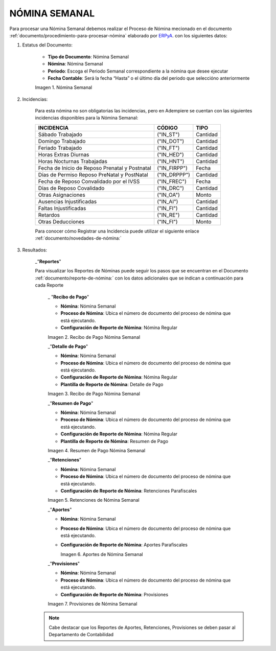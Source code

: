 
.. |Nómina Semanal| image:: resources/semanal.png
.. |Recibo de Pago Nómina Semanal| image:: resources/recibosemanal.png
.. |Detalle de Pago Nómina Semanal| image:: resources/detallesemanal.png
.. |Resumen de Pago Nómina Semanal| image:: resources/resumensemanal.png
.. |Retenciones Nómina Semanal| image:: resources/retencionessemanal.png
.. |Aportes Nómina Semanal| image:: resources/aportessemanal.png
.. |Provisiones Nómina Semanal| image:: resources/provisionessemanal.png

.. _documento/nomina-semanal:
.. _ERPyA: http://erpya.com


======================
 **NÓMINA SEMANAL**
======================

Para procesar una Nómina Semanal debemos realizar el Proceso de Nómina mecionado en el documento :ref:`documento/procedimiento-para-procesar-nómina` elaborado por `ERPyA`_. con los siguientes datos:

#. Estatus del Documento:


      - **Tipo de Documento**: Nómina Semanal

      - **Nómina**: Nómina Semanal

      - **Periodo**: Escoga el Periodo Semanal correspondiente a la nómina que 	desee ejecutar

      - **Fecha Contable**: Será la fecha “Hasta” o el último día del periodo que seleccióno anteriormente

      |Nómina Semanal|

      Imagen 1. Nómina Semanal


#. Incidencias:

      Para esta nómina no son obligatorias las incidencias, pero en Adempiere se cuentan con las siguientes incidencias disponibles para la Nómina Semanal:


      +-------------------------------------------------------+----------------------+----------------+
      |           **INCIDENCIA**                              |     **CÓDIGO**       |    **TIPO**    |
      +=======================================================+======================+================+
      | Sábado Trabajado                                      |     ("IN_ST")        |    Cantidad    |
      +-------------------------------------------------------+----------------------+----------------+
      | Domingo Trabajado                                     |     ("IN_DOT")       |    Cantidad    |
      +-------------------------------------------------------+----------------------+----------------+
      | Feriado Trabajado                                     |     ("IN_FT")        |    Cantidad    |
      +-------------------------------------------------------+----------------------+----------------+
      | Horas Extras Diurnas                                  |     ("IN_HED")       |    Cantidad    |
      +-------------------------------------------------------+----------------------+----------------+
      | Horas Nocturnas Trabajadas                            |     ("IN_HNT")       |    Cantidad    |
      +-------------------------------------------------------+----------------------+----------------+
      | Fecha de Inicio de Reposo Prenatal y Postnatal        |    ("IN_FIRPP")      |     Fecha      |
      +-------------------------------------------------------+----------------------+----------------+
      | Días de Permiso Reposo PreNatal y PostNatal           |    ("IN_DRPPP")      |    Cantidad    |
      +-------------------------------------------------------+----------------------+----------------+
      | Fecha de Reposo Convalidado por el IVSS               |     ("IN_FREC")      |     Fecha      |
      +-------------------------------------------------------+----------------------+----------------+
      | Días de Reposo Covalidado                             |     ("IN_DRC")       |    Cantidad    |
      +-------------------------------------------------------+----------------------+----------------+
      | Otras Asignaciones                                    |      ("IN_OA")       |     Monto      |
      +-------------------------------------------------------+----------------------+----------------+
      | Ausencias Injustificadas                              |      ("IN_AI")       |    Cantidad    |
      +-------------------------------------------------------+----------------------+----------------+
      | Faltas Injustificadas                                 |      ("IN_FI")       |    Cantidad    |
      +-------------------------------------------------------+----------------------+----------------+
      | Retardos                                              |      ("IN_RE")       |    Cantidad    |
      +-------------------------------------------------------+----------------------+----------------+
      | Otras Deducciones                                     |      ("IN_FI")       |     Monto      |
      +-------------------------------------------------------+----------------------+----------------+


      Para conocer cómo Registrar una Incidencia puede utilizar el siguiente enlace :ref:`documento/novedades-de-nómina:`

#. Resultados:

    _"**Reportes**"

    Para visualizar los Reportes de Nóminas  puede seguir los pasos que se encuentran en el Documento :ref:`documento/reporte-de-nómina:` con los datos adicionales que se indican a continuación para cada Reporte



        _ "**Recibo de Pago**"

        - **Nómina**: Nómina Semanal

        - **Proceso de Nómina**: Ubica el número de documento del proceso de nómina que está ejecutando.

        - **Configuración de Reporte de Nómina**: Nómina Regular


        |Recibo de Pago Nómina Semanal|

        Imagen 2. Recibo de Pago Nómina Semanal



        _"**Detalle de Pago**"


        - **Nómina**: Nómina Semanal

        - **Proceso de Nómina**: Ubica el número de documento del proceso de nómina que está ejecutando.

        - **Configuración de Reporte de Nómina**: Nómina Regular

        - **Plantilla de Reporte de Nómina**: Detalle de Pago


        |Detalle de Pago Nómina Semanal|

        Imagen 3. Recibo de Pago Nómina Semanal



        _"**Resumen de Pago**"

        - **Nómina**: Nómina Semanal

        - **Proceso de Nómina**: Ubica el número de documento del proceso de nómina que está ejecutando.

        - **Configuración de Reporte de Nómina**: Nómina Regular

        - **Plantilla de Reporte de Nómina**: Resumen de Pago


        |Resumen de Pago Nómina Semanal|

        Imagen 4. Resumen de Pago Nómina Semanal



        _"**Retenciones**"

        - **Nómina**: Nómina Semanal

        - **Proceso de Nómina**: Ubica el número de documento del proceso de nómina que está ejecutando.

        - **Configuración de Reporte de Nómina**: Retenciones Parafiscales


        |Retenciones Nómina Semanal|

        Imagen 5. Retenciones de Nómina Semanal


        _"**Aportes**"


        - **Nómina**: Nómina Semanal

        - **Proceso de Nómina**: Ubica el número de documento del proceso de nómina que está ejecutando.

        - **Configuración de Reporte de Nómina**: Aportes Parafiscales


          |Aportes Nómina Semanal|

          Imagen 6. Aportes de Nómina Semanal


        _"**Provisiones**"

        - **Nómina**: Nómina Semanal

        - **Proceso de Nómina**: Ubica el número de documento del proceso de nómina que está ejecutando.

        - **Configuración de Reporte de Nómina**: Provisiones


        |Provisiones Nómina Semanal|

        Imagen 7. Provisiones de Nómina Semanal


    .. note::

            Cabe destacar que los Reportes de Aportes, Retenciones, Provisiones se deben pasar al Departamento de Contabilidad
